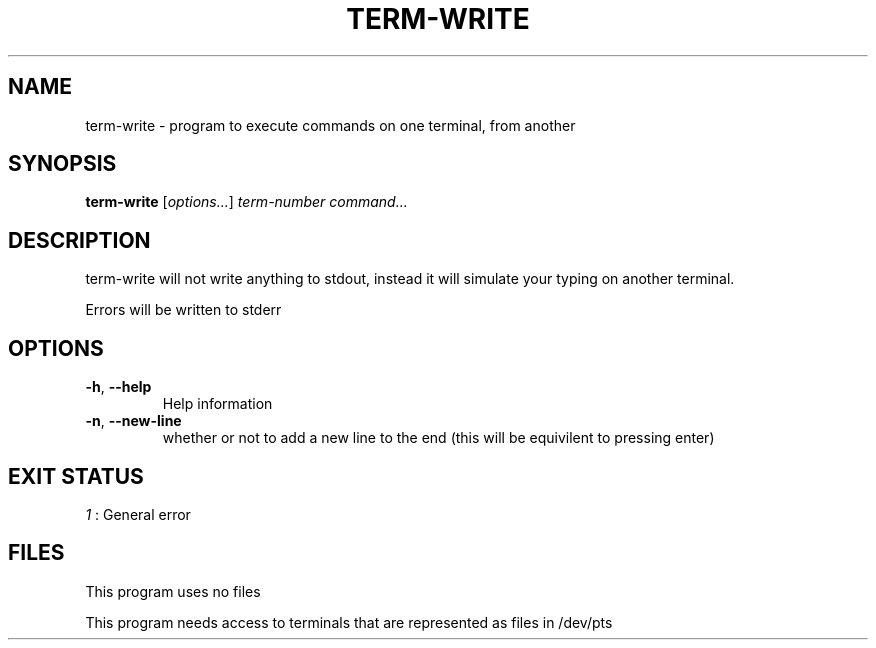 .TH TERM-WRITE 1 2021-11-25
.SH NAME
term-write \- program to execute commands on one terminal, from another
.SH SYNOPSIS
.B term-write
.RI [ options... ]
.I term-number
.I command...
.SH DESCRIPTION
.PP
term-write will not write anything to stdout, instead it will simulate your typing on another terminal.
.PP
Errors will be written to stderr
.SH OPTIONS
.TP
.BR \-h ", " \-\-help
Help information
.TP
.BR \-n ", " \-\-new\-line
whether or not to add a new line to the end
(this will be equivilent to pressing enter)
.SH EXIT STATUS
.I 1
: General error
.SH FILES
This program uses no files
.PP
This program needs access to terminals that are represented as files in /dev/pts
